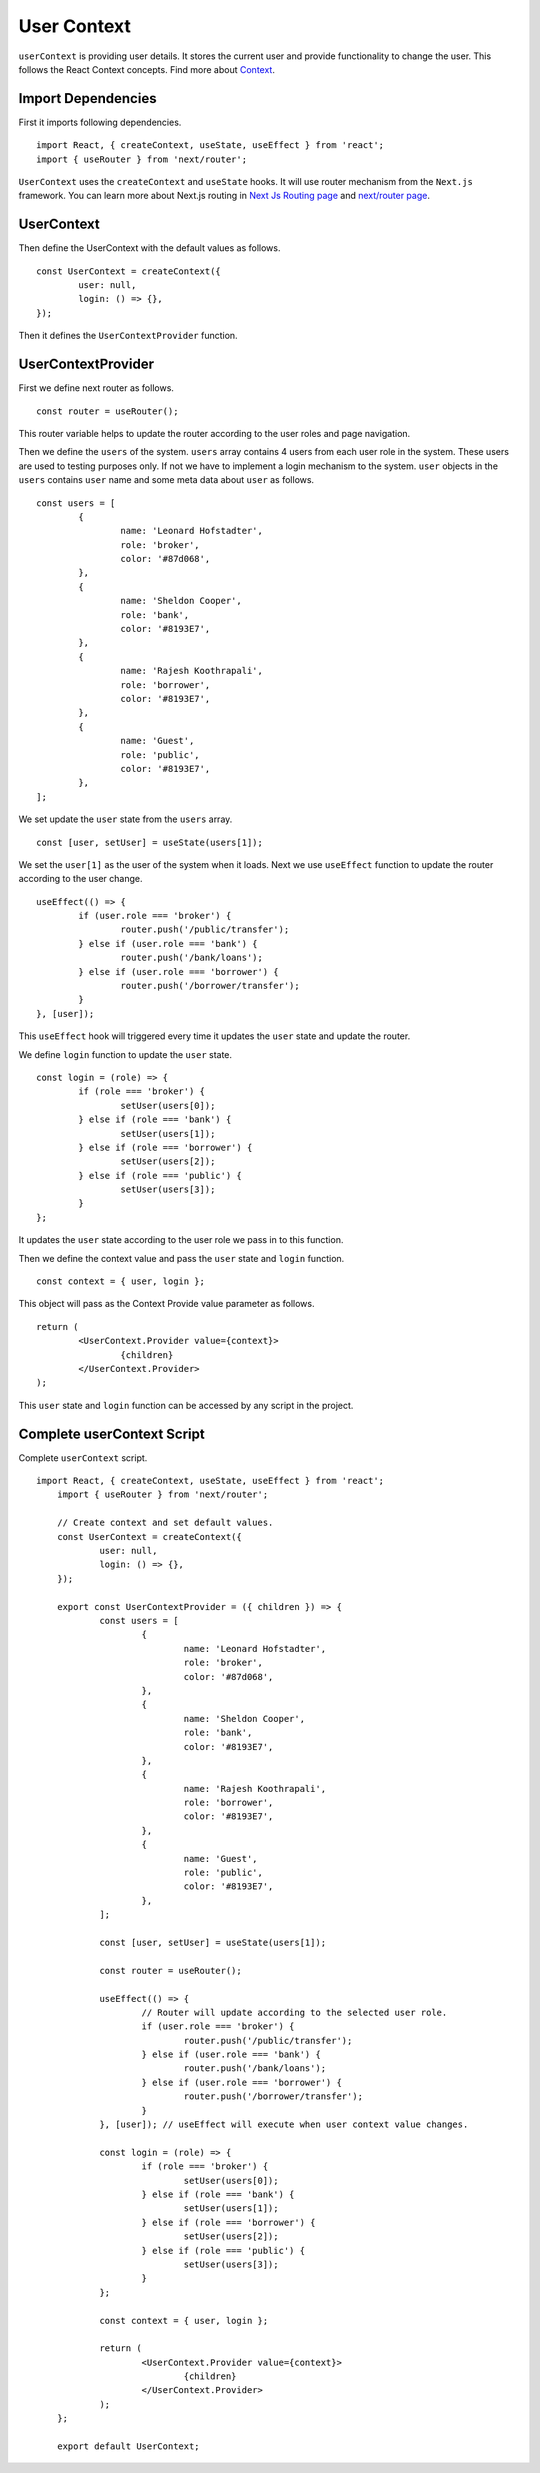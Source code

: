 User Context
============

``userContext`` is providing user details.
It stores the current user and provide functionality to change the user.
This follows the React Context concepts. Find more about `Context <https://reactjs.org/docs/context.html>`_.

Import Dependencies
-------------------

First it imports following dependencies. ::

    import React, { createContext, useState, useEffect } from 'react';
    import { useRouter } from 'next/router';

``UserContext`` uses the ``createContext`` and ``useState`` hooks.
It will use router mechanism from the ``Next.js`` framework.
You can learn more about Next.js routing in 
`Next Js Routing page <https://nextjs.org/docs/routing/introduction>`_ and 
`next/router page <https://nextjs.org/docs/api-reference/next/router>`_.

UserContext
-----------

Then define the UserContext with the default values as follows. ::

	const UserContext = createContext({
		user: null,
		login: () => {},
	});

Then it defines the ``UserContextProvider`` function.

UserContextProvider
-------------------

First we define next router as follows. ::

	const router = useRouter();

This router variable helps to update the router according to the user roles and page navigation.

Then we define the ``users`` of the system.
``users`` array contains 4 users from each user role in the system.
These users are used to testing purposes only. 
If not we have to implement a login mechanism to the system.
``user`` objects in the ``users`` contains ``user`` name and some meta data about ``user`` as follows. ::

	const users = [
		{
			name: 'Leonard Hofstadter',
			role: 'broker',
			color: '#87d068',
		},
		{
			name: 'Sheldon Cooper',
			role: 'bank',
			color: '#8193E7',
		},
		{
			name: 'Rajesh Koothrapali',
			role: 'borrower',
			color: '#8193E7',
		},
		{
			name: 'Guest',
			role: 'public',
			color: '#8193E7',
		},
	];

We set update the ``user`` state from the ``users`` array. ::

	const [user, setUser] = useState(users[1]);

We set the ``user[1]`` as the user of the system when it loads.
Next we use ``useEffect`` function to update the router according to the user change. ::

	useEffect(() => {
		if (user.role === 'broker') {
			router.push('/public/transfer');
		} else if (user.role === 'bank') {
			router.push('/bank/loans');
		} else if (user.role === 'borrower') {
			router.push('/borrower/transfer');
		}
	}, [user]);

This ``useEffect`` hook will triggered every time it updates the ``user`` state and update the router.

We define ``login`` function to update the ``user`` state. ::

	const login = (role) => {
		if (role === 'broker') {
			setUser(users[0]);
		} else if (role === 'bank') {
			setUser(users[1]);
		} else if (role === 'borrower') {
			setUser(users[2]);
		} else if (role === 'public') {
			setUser(users[3]);
		}
	};

It updates the ``user`` state according to the user role we pass in to this function.

Then we define the context value and pass the ``user`` state and ``login`` function. ::

	const context = { user, login };

This object will pass as the Context Provide value parameter as follows. ::

	return (
		<UserContext.Provider value={context}>
			{children}
		</UserContext.Provider>
	);

This ``user`` state and ``login`` function can be accessed by any script in the project.

Complete userContext Script
---------------------------

Complete ``userContext`` script. ::

    import React, { createContext, useState, useEffect } from 'react';
	import { useRouter } from 'next/router';

	// Create context and set default values.
	const UserContext = createContext({
		user: null,
		login: () => {},
	});

	export const UserContextProvider = ({ children }) => {
		const users = [
			{
				name: 'Leonard Hofstadter',
				role: 'broker',
				color: '#87d068',
			},
			{
				name: 'Sheldon Cooper',
				role: 'bank',
				color: '#8193E7',
			},
			{
				name: 'Rajesh Koothrapali',
				role: 'borrower',
				color: '#8193E7',
			},
			{
				name: 'Guest',
				role: 'public',
				color: '#8193E7',
			},
		];

		const [user, setUser] = useState(users[1]);

		const router = useRouter();

		useEffect(() => {
			// Router will update according to the selected user role.
			if (user.role === 'broker') {
				router.push('/public/transfer');
			} else if (user.role === 'bank') {
				router.push('/bank/loans');
			} else if (user.role === 'borrower') {
				router.push('/borrower/transfer');
			}
		}, [user]); // useEffect will execute when user context value changes.

		const login = (role) => {
			if (role === 'broker') {
				setUser(users[0]);
			} else if (role === 'bank') {
				setUser(users[1]);
			} else if (role === 'borrower') {
				setUser(users[2]);
			} else if (role === 'public') {
				setUser(users[3]);
			}
		};

		const context = { user, login };

		return (
			<UserContext.Provider value={context}>
				{children}
			</UserContext.Provider>
		);
	};

	export default UserContext;
